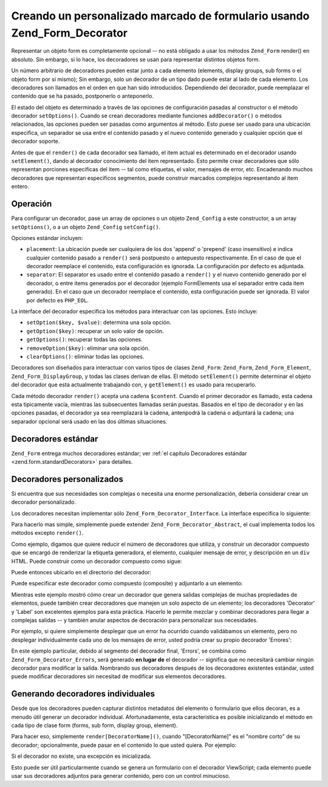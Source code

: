 .. _zend.form.decorators:

Creando un personalizado marcado de formulario usando Zend_Form_Decorator
=========================================================================

Representar un objeto form es completamente opcional -- no está obligado a usar los métodos ``Zend_Form``
render() en absoluto. Sin embargo, si lo hace, los decoradores se usan para representar distintos objetos form.

Un número arbitrario de decoradores pueden estar junto a cada elemento (elements, display groups, sub forms o el
objeto form por si mismo); Sin embargo, solo un decorador de un tipo dado puede estar al lado de cada elemento. Los
decoradores son llamados en el orden en que han sido introducidos. Dependiendo del decorador, puede reemplazar el
contenido que se ha pasado, postponerlo o anteponerlo.

El estado del objeto es determinado a través de las opciones de configuración pasadas al constructor o el método
decorador ``setOptions()``. Cuando se crean decoradores mediante funciones ``addDecorator()`` o métodos
relacionados, las opciones pueden ser pasadas como argumentos al método. Esto puese ser usado para una ubicación
especifica, un separador se usa entre el contenido pasado y el nuevo contenido generado y cualquier opción que el
decorador soporte.

Antes de que el ``render()`` de cada decorador sea llamado, el item actual es determinado en el decorador usando
``setElement()``, dando al decorador conocimiento del item representado. Esto permite crear decoradores que sólo
representan porciones especificas del item -- tal como etiquetas, el valor, mensajes de error, etc. Encadenando
muchos decoradores que representan especificos segmentos, puede construir marcados complejos representando al item
entero.

.. _zend.form.decorators.operation:

Operación
---------

Para configurar un decorador, pase un array de opciones o un objeto ``Zend_Config`` a este constructor, a un array
``setOptions()``, o a un objeto ``Zend_Config`` ``setConfig()``.

Opciones estándar incluyen:

- ``placement``: La ubicación puede ser cualquiera de los dos 'append' o 'prepend' (caso insensitivo) e indica
  cualquier contenido pasado a ``render()`` será postpuesto o antepuesto respectivamente. En el caso de que el
  decorador reemplace el contenido, esta configuración es ignorada. La configuración por defecto es adjuntada.

- ``separator``: El separator es usado entre el contenido pasado a ``render()`` y el nuevo contenido generado por
  el decorador, o entre items generados por el decorador (ejemplo FormElements usa el separador entre cada item
  generado). En el caso que un decorador reemplace el contenido, esta configuración puede ser ignorada. El valor
  por defecto es ``PHP_EOL``.

La interface del decorador especifica los métodos para interactuar con las opciones. Esto incluye:

- ``setOption($key, $value)``: determina una sola opción.

- ``getOption($key)``: recuperar un solo valor de opción.

- ``getOptions()``: recuperar todas las opciones.

- ``removeOption($key)``: eliminar una sola opción.

- ``clearOptions()``: eliminar todas las opciones.

Decoradores son diseñados para interactuar con varios tipos de clases ``Zend_Form``: ``Zend_Form``,
``Zend_Form_Element``, ``Zend_Form_DisplayGroup``, y todas las clases derivan de ellas. El método ``setElement()``
permite determinar el objeto del decorador que esta actualmente trabajando con, y ``getElement()`` es usado para
recuperarlo.

Cada método decorador ``render()`` acepta una cadena ``$content``. Cuando el primer decorador es llamado, esta
cadena esta tipicamente vacía, mientras las subsecuentes llamadas serán puestas. Basados en el tipo de decorador
y en las opciones pasadas, el decorador ya sea reemplazará la cadena, antenpodrá la cadena o adjuntará la
cadena; una separador opcional será usado en las dos últimas situaciones.

.. _zend.form.decorators.standard:

Decoradores estándar
--------------------

``Zend_Form`` entrega muchos decoradores estándar; ver :ref:`el capítulo Decoradores estándar
<zend.form.standardDecorators>` para detalles.

.. _zend.form.decorators.custom:

Decoradores personalizados
--------------------------

Si encuentra que sus necesidades son complejas o necesita una enorme personalización, debería considerar crear un
decorador personalizado.

Los decoradores necesitan implementar sólo ``Zend_Form_Decorator_Interface``. La interface especifica lo
siguiente:

.. code-block:: php
   :linenos:

   interface Zend_Decorator_Interface
   {
       public function __construct($options = null);
       public function setElement($element);
       public function getElement();
       public function setOptions(array $options);
       public function setConfig(Zend_Config $config);
       public function setOption($key, $value);
       public function getOption($key);
       public function getOptions();
       public function removeOption($key);
       public function clearOptions();
       public function render($content);
   }

Para hacerlo mas simple, simplemente puede extender ``Zend_Form_Decorator_Abstract``, el cual implementa todos los
métodos excepto ``render()``.

Como ejemplo, digamos que quiere reducir el número de decoradores que utiliza, y construir un decorador compuesto
que se encargó de renderizar la etiqueta generadora, el elemento, cualquier mensaje de error, y descripción en un
``div`` HTML. Puede construir como un decorador compuesto como sigue:

.. code-block:: php
   :linenos:

   class My_Decorator_Composite extends Zend_Form_Decorator_Abstract
   {
       public function buildLabel()
       {
           $element = $this->getElement();
           $label = $element->getLabel();
           if ($translator = $element->getTranslator()) {
               $label = $translator->translate($label);
           }
           if ($element->isRequired()) {
               $label .= '*';
           }
           $label .= ':';
           return $element->getView()
                          ->formLabel($element->getName(), $label);
       }

       public function buildInput()
       {
           $element = $this->getElement();
           $helper  = $element->helper;
           return $element->getView()->$helper(
               $element->getName(),
               $element->getValue(),
               $element->getAttribs(),
               $element->options
           );
       }

       public function buildErrors()
       {
           $element  = $this->getElement();
           $messages = $element->getMessages();
           if (empty($messages)) {
               return '';
           }
           return '<div class="errors">' .
                  $element->getView()->formErrors($messages) . '</div>';
       }

       public function buildDescription()
       {
           $element = $this->getElement();
           $desc    = $element->getDescription();
           if (empty($desc)) {
               return '';
           }
           return '<div class="description">' . $desc . '</div>';
       }

       public function render($content)
       {
           $element = $this->getElement();
           if (!$element instanceof Zend_Form_Element) {
               return $content;
           }
           if (null === $element->getView()) {
               return $content;
           }

           $separator = $this->getSeparator();
           $placement = $this->getPlacement();
           $label     = $this->buildLabel();
           $input     = $this->buildInput();
           $errors    = $this->buildErrors();
           $desc      = $this->buildDescription();

           $output = '<div class="form element">'
                   . $label
                   . $input
                   . $errors
                   . $desc
                   . '</div>';

           switch ($placement) {
               case (self::PREPEND):
                   return $output . $separator . $content;
               case (self::APPEND):
               default:
                   return $content . $separator . $output;
           }
       }
   }

Puede entonces ubicarlo en el directorio del decorador:

.. code-block:: php
   :linenos:

   // para un elemento:
   $element->addPrefixPath('My_Decorator',
                           'My/Decorator/',
                           'decorator');

   // para todos los elementos:
   $form->addElementPrefixPath('My_Decorator',
                               'My/Decorator/',
                               'decorator');

Puede especificar este decorador como compuesto (composite) y adjuntarlo a un elemento:

.. code-block:: php
   :linenos:

   // Sobreescribe los decoradores existentes con este otro:
   $element->setDecorators(array('Composite'));

Mientras este ejemplo mostró cómo crear un decorador que genera salidas complejas de muchas propiedades de
elementos, puede también crear decoradores que manejen un solo aspecto de un elemento; los decoradores 'Decorator'
y 'Label' son excelentes ejemplos para esta práctica. Hacerlo le permite mezclar y combinar decoradores para
llegar a complejas salidas -- y también anular aspectos de decoración para personalizar sus necesidades.

Por ejemplo, si quiere simplemente desplegar que un error ha ocurrido cuando validábamos un elemento, pero no
desplegar individualmente cada uno de los mensajes de error, usted podría crear su propio decorador 'Errores':

.. code-block:: php
   :linenos:

   class My_Decorator_Errors
   {
       public function render($content = '')
       {
           $output = '<div class="errors">El valor que proporcionó no es válido;
               please try again</div>';

           $placement = $this->getPlacement();
           $separator = $this->getSeparator();

           switch ($placement) {
               case 'PREPEND':
                   return $output . $separator . $content;
               case 'APPEND':
               default:
                   return $content . $separator . $output;
           }
       }
   }

En este ejemplo particular, debido al segmento del decorador final, 'Errors', se combina como
``Zend_Form_Decorator_Errors``, será generado **en lugar de** el decorador -- significa que no necesitará cambiar
ningún decorador para modificar la salida. Nombrando sus decoradores después de los decoradores existentes
estándar, usted puede modificar decoradores sin necesitad de modificar sus elementos decoradores.

.. _zend.form.decorators.individual:

Generando decoradores individuales
----------------------------------

Desde que los decoradores pueden capturar distintos metadatos del elemento o formulario que ellos decoran, es a
menudo útil generar un decorador individual. Afortunadamente, esta caracteristica es posible inicializando el
método en cada tipo de clase form (forms, sub form, display group, element).

Para hacer eso, simplemente ``render[DecoratorName]()``, cuando "[DecoratorName]" es el "nombre corto" de su
decorador; opcionalmente, puede pasar en el contenido lo que usted quiera. Por ejemplo:

.. code-block:: php
   :linenos:

   // genera el elemento decorador label:
   echo $element->renderLabel();

   // genera sólo el campo display group, con algún contenido:
   echo $group->renderFieldset('fieldset content');

   // genera sólo el formulario HTML, con algún contenido:
   echo $form->renderHtmlTag('wrap this content');

Si el decorador no existe, una excepción es inicializada.

Esto puede ser útil particularmente cuando se genera un formulario con el decorador ViewScript; cada elemento
puede usar sus decoradores adjuntos para generar contenido, pero con un control minucioso.


